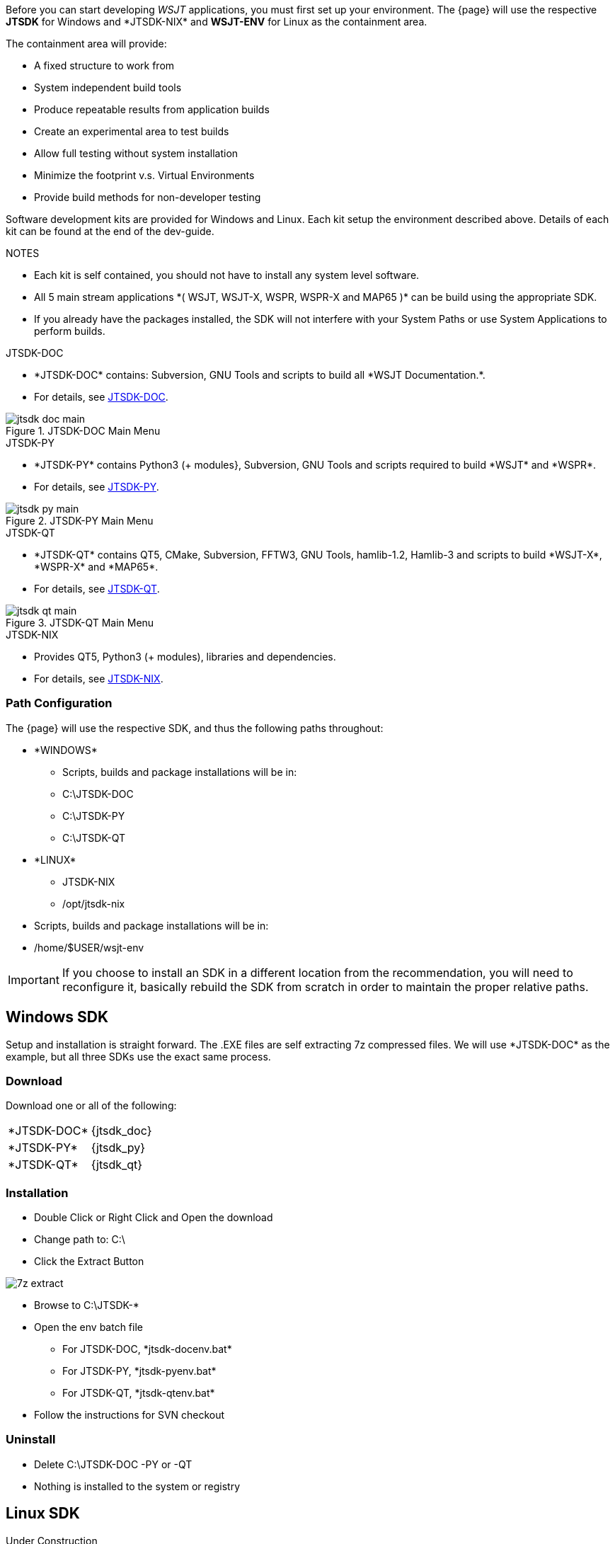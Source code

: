[[BASE_ENV]]
Before you can start developing _WSJT_ applications, you must first 
set up your environment. The {page} will use the respective *JTSDK*
for Windows and +*JTSDK-NIX*+ and *WSJT-ENV* for Linux as the
containment area.

.The containment area will provide:
* A fixed structure to work from
* System independent build tools
* Produce repeatable results from application builds
* Create an experimental area to test builds
* Allow full testing without system installation
* Minimize the footprint v.s. Virtual Environments
* Provide build methods for non-developer testing

Software development kits are provided for Windows and Linux. Each kit
setup the environment described above. Details of each kit can be found
at the end of the dev-guide.

.NOTES
* Each kit is self contained, you should not have to install
any system level software.
* All 5 main stream applications +*( WSJT, WSJT-X, WSPR, WSPR-X and MAP65 )+*
can be build using the appropriate SDK.
* If you already have the packages installed, the SDK will not interfere
with your System Paths or use System Applications to perform builds.

.JTSDK-DOC
* +*JTSDK-DOC*+ contains: Subversion, GNU Tools and scripts to build
all +*WSJT Documentation.*+.
* For details, see <<JTSDKDOC,JTSDK-DOC>>.

.JTSDK-DOC Main Menu
image::images/jtsdk-doc-main.png[]

.JTSDK-PY
* +*JTSDK-PY*+ contains Python3 ({plus} modules}, Subversion, GNU Tools
and scripts required to build +*WSJT*+ and +*WSPR*+.
* For details, see
<<JTSDKDOC,JTSDK-PY>>.

.JTSDK-PY Main Menu
image::images/jtsdk-py-main.png[]

.JTSDK-QT
* +*JTSDK-QT*+ contains QT5, CMake, Subversion, FFTW3, GNU Tools, 
hamlib-1.2, Hamlib-3 and scripts to build +*WSJT-X*+, +*WSPR-X*+ and
+*MAP65*+.
* For details, see <<JTSDKDOC,JTSDK-QT>>.

.JTSDK-QT Main Menu
image::images/jtsdk-qt-main.png[]

.JTSDK-NIX
* Provides QT5, Python3 ({plus} modules), libraries and dependencies.
* For details, see <<JTSDKNIX,JTSDK-NIX>>.

[[PATHCFG]]
=== Path Configuration 

The {page} will use the respective SDK, and thus the following
paths throughout:

* +*WINDOWS*+
- Scripts, builds and package installations will be in:
- C:\JTSDK-DOC
- C:\JTSDK-PY
- C:\JTSDK-QT

//	

* +*LINUX*+
- JTSDK-NIX
- /opt/jtsdk-nix

// 

- Scripts, builds and package installations will be in:
- /home/$USER/wsjt-env


IMPORTANT: If you choose to install an SDK in a different location
from the recommendation, you will need to reconfigure it, basically
rebuild the SDK from scratch in order to maintain the proper relative
paths.

[[WINBASESETUP]]
== Windows SDK

Setup and installation is straight forward. The .EXE files are self
extracting 7z compressed files. We will use +*JTSDK-DOC*+ as the
example, but all three SDKs use the exact same process.

=== Download

Download one or all of the following:

[horizontal]
+*JTSDK-DOC*+:: {jtsdk_doc}
+*JTSDK-PY*+:: {jtsdk_py}
+*JTSDK-QT*+:: {jtsdk_qt}

=== Installation
* Double Click or Right Click and Open the download
* Change path to: C:\
* Click the Extract Button

image::images/7z-extract.png[]

* Browse to C:\JTSDK-*
* Open the env batch file
** For JTSDK-DOC, +*jtsdk-docenv.bat*+
** For JTSDK-PY, +*jtsdk-pyenv.bat*+
** For JTSDK-QT, +*jtsdk-qtenv.bat*+
* Follow the instructions for SVN checkout

=== Uninstall
* Delete C:\JTSDK-DOC -PY or -QT
* Nothing is installed to the system or registry


[[LINBASESETUP]]
== Linux SDK

Under Construction

=== Download

Under Construction

=== Installation

Under Construction

=== Uninstall

Under Construction
